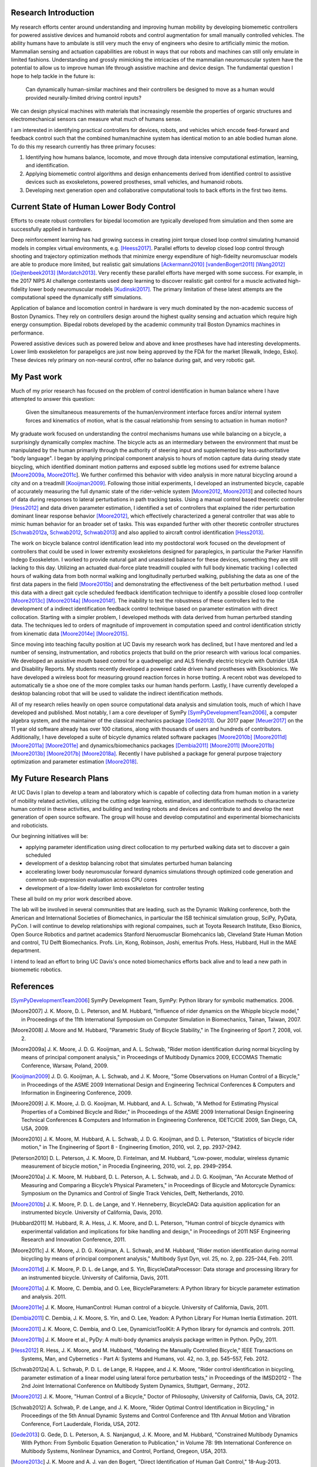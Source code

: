 ..
   Research questions:
      - Understanding how humans balance, ambulate, etc.
      - Powered prostheses
      - Developing next gen sim tools

Research Introduction
=====================

My research efforts center around understanding and improving human mobility by
developing biomemetic controllers for powered assistive devices and humanoid
robots and control augmentation for small manually controlled vehicles. The
ability humans have to ambulate is still very much the envy of engineers who
desire to artificially mimic the motion. Mammalian sensing and actuation
capabilities are robust in ways that our robots and machines can still only
emulate in limited fashions. Understanding and grossly mimicking the
intricacies of the mammalian neuromuscular system have the potential to allow
us to improve human life through assistive machine and device design. The
fundamental question I hope to help tackle in the future is:

   Can dynamically human-similar machines and their controllers be designed to
   move as a human would provided neurally-limited driving control inputs?

We can design physical machines with materials that increasingly resemble the
properties of organic structures and electromechanical sensors can measure what
much of humans sense.

I am interested in identifying practical controllers for devices, robots, and
vehicles which encode feed-forward and feedback control such that the combined
human/machine system has identical motion to an able bodied human alone. To do
this my research currently has three primary focuses:

1. Identifying how humans balance, locomote, and move through data intensive
   computational estimation, learning, and identification.
2. Applying biomemetic control algorithms and design enhancements derived from
   identified control to assistive devices such as exoskeletons, powered
   prostheses, small vehicles, and humanoid robots.
3. Developing next generation open and collaborative computational tools to
   back efforts in the first two items.

Current State of Human Lower Body Control
=========================================

..
   Current state of 1, 2, and 3 and what questions I specifically want to answer.

Efforts to create robust controllers for bipedal locomotion are typically
developed from simulation and then some are successfully applied in hardware.

Deep reinforcement learning has had growing success in creating joint torque
closed loop control simulating humanoid models in complex virtual environments,
e.g. [Heess2017]_. Parallel efforts to develop closed loop control through
shooting and trajectory optimization methods that minimize energy expenditure
of high-fideilty neuromuscluar models are able to produce more limited, but
realistic gait simulations [Ackermann2010]_ [vandenBogert2011]_ [Wang2012]_
[Geijtenbeek2013]_ [Mordatch2013]_. Very recently these parallel efforts have
merged with some success.  For example, in the 2017 NIPS AI challenge
contestants used deep learning to discover realistic gait control for a muscle
activated high-fidelity lower body neuromuscular models [Kudinski2017]_. The
primary limitation of these latest attempts are the computational speed the
dynamically stiff simulations.

Application of balance and locomotion control in hardware is very much dominated
by the non-academic success of Boston Dynamics. They rely on controllers design
around the highest quality sensing and actuation which require high energy
consumption. Bipedal robots developed by the academic community trail Boston
Dynamics machines in performance.

Powered assistive devices such as powered below and above and knee prostheses
have had interesting developments. Lower limb exoskeleton for parapeligcs are
just now being approved by the FDA for the market [Rewalk, Indego, Esko]. These
devices rely primary on non-neural control, offer no balance during gait, and
very robotic gait.

My Past work
============

..
   My current successes in 1, 2, and 3.
   1. Human bicycle control id, balancing id, walking id
   2. Some 185 projects I guess.
         - quadr trike
         - hand assist
         - horse, seat, row
         - shoe paper plane, recycling robots, wasterobot
         - power chair
   3. SymPy, opty, pydy

Much of my prior research has focused on the problem of control identification
in human balance where I have attempted to answer this question:

   Given the simultaneous measurements of the human/environment interface
   forces and/or internal system forces and kinematics of motion, what is the
   casual relationship from sensing to actuation in human motion?

My graduate work focused on understanding the control mechanisms humans use
while balancing on a bicycle, a surprisingly dynamically complex machine. The
bicycle acts as an intermediary between the environment that must be
manipulated by the human primarily through the authority of steering input and
supplemented by less-authoritative "body language". I began by applying
principal component analysis to hours of motion capture data during steady
state bicycling, which identified dominant motion patterns and exposed subtle
leg motions used for extreme balance [Moore2009a_, Moore2011c_]. We further
confirmed this behavior with video analysis in more natural bicycling around a
city and on a treadmill [Kooijman2009]_. Following those initial experiments, I
developed an instrumented bicycle, capable of accurately measuring the full
dynamic state of the rider-vehicle system [Moore2012_, Moore2013_] and collected
hours of data during responses to lateral perturbations in path tracking tasks.
Using a manual control based theoretic controller [Hess2012]_ and data driven
parameter estimation, I identified a set of controllers that explained the
rider perturbation dominant linear response behavior [Moore2012]_, which
effectively characterized a general controller that was able to mimic human
behavior for an broader set of tasks. This was expanded further with other
theoretic controller structures [Schwab2012a_, Schwab2012_, Schwab2013_] and also
applied to aircraft control identification [Hess2013]_.

The work on bicycle balance control identification lead into my postdoctoral
work focused on the development of controllers that could be used in lower
extremity exoskeletons designed for paraplegics, in particular the Parker
Hannifin Indego Exoskeleton. I worked to provide natural gait and unassisted
balance for these devices, something they are still lacking to this day.
Utilizing an actuated dual-force plate treadmill coupled with full body
kinematic tracking I collected hours of walking data from both normal walking
and longitudinally perturbed walking, publishing the data as one of the first
data papers in the field [Moore2015b]_ and demonstrating the effectiveness of
the belt perturbation method. I used this data with a direct gait cycle
scheduled feedback identification technique to identify a possible closed loop
controller [Moore2013c]_ [Moore2014a]_ [Moore2014f]_. The inability to test the
robustness of these controllers led to the development of a indirect
identification feedback control technique based on parameter estimation with
direct collocation.  Starting with a simpler problem, I developed methods with
data derived from human perturbed standing data. The techniques led to orders
of magnitude of improvement in computation speed and control identification
strictly from kinematic data [Moore2014e]_ [Moore2015]_.

Since moving into teaching faculty position at UC Davis my research work has
declined, but I have mentored and led a number of sensing, instrumentation, and
robotics projects that build on the prior research with various local
companies. We developed an assistive mouth based control for a quadrepeligc and
ALS friendly electric tricycle with Outrider USA and Disability Reports. My
students recently developed a powered cable driven hand prostheses with
Eksobionics. We have developed a wireless boot for measuring ground reaction
forces in horse trotting. A recent robot was developed to automatically tie a
shoe one of the more complex tasks our human hands perform. Lastly, I have
currently developed a desktop balancing robot that will be used to validate the
indirect identification methods.

All of my research relies heavily on open source computational data analysis
and simulation tools, much of which I have developed and published. Most
notably, I am a core developer of SymPy [SymPyDevelopmentTeam2006]_, a computer
algebra system, and the maintainer of the classical mechanics package
[Gede2013]_. Our 2017 paper [Meuer2017]_ on the 11 year old software already
has over 100 citations, along with thousands of users and hundreds of
contributors. Additionally, I have developed a suite of bicycle dynamics
related software packages [Moore2010b]_ [Moore2011d]_ [Moore2011a]_ [Moore2011e]_ and
dynamics/biomechanics packages
[Dembia2011]_ [Moore2011]_ [Moore2011b]_ [Moore2013b]_ [Moore2017b]_ [Moore2018a]_.
Recently I have published a package for general purpose trajectory optimization
and parameter estimation [Moore2018]_.

My Future Research Plans
========================

..
   My future plans: lab, funding, teaching, collaboration, etc. How I will fit
   into the department.
   next steps
      - direct collocation for feedback control id in walking
      - fast simulations
      - development and use of balancing and bipedal robots with known
        controllers
   lab
   funding
      NSF, NIH
   conferences
     dynamic walking, american society of biomechanics, isb, isb simulation
     tech group, scipy, jupytercon, pydata
   collaboration
     internal at ucd: xinfan, kong, stravos, hess, hubbard, hull, robinson, joshi
     companies: TRI, Ekso Bionics, kindred.ai
     academics: cleveland state, stanford

At UC Davis I plan to develop a team and laboratory which is capable of
collecting data from human motion in a variety of mobility related activities,
utilizing the cutting edge learning, estimation, and identification methods
to characterize human control in these activities, and building and testing
robots and devices and contribute to and develop the next generation of open
source software. The group will house and develop computatinol and experimental
biomechanicists and roboticists.

Our beginning initiatives will be:

- applying parameter identification using direct collocation to my perturbed
  walking data set to discover a gain scheduled
- development of a desktop balancing robot that simulates perturbed human
  balancing
- accelerating lower body neuromuscular forward dynamics simulations through
  optimized code generation and common sub-expression evaluation across CPU
  cores
- development of a low-fidelity lower limb exoskeleton for controller testing

These all build on my prior work described above.

The lab will be involved in several communities that are leading, such as the
Dynamic Walking conference, both the American and International Societies of
Biomechanics, in particular the ISB techinical simulation group, SciPy, PyData,
PyCon. I will continue to develop relationships with regional compaines, such
at Toyota Research Institute, Ekso Bionics, Open Source Robotics and partnet
academics Stanford Neruomusclar Biomehcanics lab, Cleveland State Human Motion
and control, TU Delft Biomechanics. Profs. Lin, Kong, Robinson, Joshi, emeritus
Profs. Hess, Hubbard, Hull in the MAE department.

I intend to lead an effort to bring UC Davis's once noted biomechanics efforts
back alive and to lead a new path in biomemetic robotics.

References
==========

.. [SymPyDevelopmentTeam2006] SymPy Development Team, SymPy: Python library for
   symbolic mathematics. 2006.
.. [Moore2007] J. K. Moore, D. L. Peterson, and M. Hubbard, "Influence of rider
   dynamics on the Whipple bicycle model," in Proceedings of the 11th
   International Symposium on Computer Simulation in Biomechanics, Tainan,
   Taiwan, 2007.
.. [Moore2008] J. Moore and M. Hubbard, "Parametric Study of Bicycle
   Stability," in The Engineering of Sport 7, 2008, vol. 2.
.. [Moore2009a] J. K. Moore, J. D. G. Kooijman, and A. L. Schwab, "Rider motion
   identification during normal bicycling by means of principal component
   analysis," in Proceedings of Multibody Dynamics 2009, ECCOMAS Thematic
   Conference, Warsaw, Poland, 2009.
.. [Kooijman2009] J. D. G. Kooijman, A. L. Schwab, and J. K. Moore, "Some
   Observations on Human Control of a Bicycle," in Proceedings of the ASME 2009
   International Design and Engineering Technical Conferences & Computers and
   Information in Engineering Conference, 2009.
.. [Moore2009] J. K. Moore, J. D. G. Kooijman, M. Hubbard, and A. L. Schwab, "A
   Method for Estimating Physical Properties of a Combined Bicycle and Rider,"
   in Proceedings of the ASME 2009 International Design Engineering Technical
   Conferences & Computers and Information in Engineering Conference, IDETC/CIE
   2009, San Diego, CA, USA, 2009.
.. [Moore2010] J. K. Moore, M. Hubbard, A. L. Schwab, J. D. G. Kooijman, and D.
   L. Peterson, "Statistics of bicycle rider motion," in The Engineering of
   Sport 8  - Engineering Emotion, 2010, vol. 2, pp. 2937–2942.
.. [Peterson2010] D. L. Peterson, J. K. Moore, D. Fintelman, and M. Hubbard,
   "Low-power, modular, wireless dynamic measurement of bicycle motion," in
   Procedia Engineering, 2010, vol. 2, pp. 2949–2954.
.. [Moore2010a] J. K. Moore, M. Hubbard, D. L. Peterson, A. L. Schwab, and J.
   D. G. Kooijman, "An Accurate Method of Measuring and Comparing a Bicycle’s
   Physical Parameters," in Proceedings of Bicycle and Motorcycle Dynamics:
   Symposium on the Dynamics and Control of Single Track Vehicles, Delft,
   Netherlands, 2010.
.. [Moore2010b] J. K. Moore, P. D. L. de Lange, and Y. Henneberry, BicycleDAQ:
   Data aquisition application for an instrumented bicycle. University of
   California, Davis, 2010.
.. [Hubbard2011] M. Hubbard, R. A. Hess, J. K. Moore, and D. L. Peterson,
   "Human control of bicycle dynamics with experimental validation and
   implications for bike handling and design," in Proceedings of 2011 NSF
   Engineering Research and Innovation Conference, 2011.
.. [Moore2011c] J. K. Moore, J. D. G. Kooijman, A. L. Schwab, and M. Hubbard,
   "Rider motion identification during normal bicycling by means of principal
   component analysis," Multibody Syst Dyn, vol. 25, no. 2, pp. 225–244, Feb.
   2011.
.. [Moore2011d] J. K. Moore, P. D. L. de Lange, and S. Yin,
   BicycleDataProcessor: Data storage and processing library for an
   instrumented bicycle. University of California, Davis, 2011.
.. [Moore2011a] J. K. Moore, C. Dembia, and O. Lee, BicycleParameters: A Python
   library for bicycle parameter estimation and analysis. 2011.
.. [Moore2011e] J. K. Moore, HumanControl: Human control of a bicycle.
   University of California, Davis, 2011.
.. [Dembia2011] C. Dembia, J. K. Moore, S. Yin, and O. Lee, Yeadon: A Python
   Library For Human Inertia Estimation. 2011.
.. [Moore2011] J. K. Moore, C. Dembia, and O. Lee, DynamicistToolKit: A Python
   library for dynamcis and controls. 2011.
.. [Moore2011b] J. K. Moore et al., PyDy: A multi-body dynamics analysis
   package written in Python. PyDy, 2011.
.. [Hess2012] R. Hess, J. K. Moore, and M. Hubbard, "Modeling the Manually
   Controlled Bicycle," IEEE Transactions on Systems, Man, and Cybernetics -
   Part A: Systems and Humans, vol. 42, no. 3, pp. 545–557, Feb. 2012.
.. [Schwab2012a] A. L. Schwab, P. D. L. de Lange, R. Happee, and J. K. Moore,
   "Rider control identification in bicycling, parameter estimation of a linear
   model using lateral force perturbation tests," in Proceedings of the
   IMSD2012 - The 2nd Joint International Conference on Multibody System
   Dynamics, Stuttgart, Germany., 2012.
.. [Moore2012] J. K. Moore, "Human Control of a Bicycle," Doctor of Philosophy,
   University of California, Davis, CA, 2012.
.. [Schwab2012] A. Schwab, P. de Lange, and J. K. Moore, "Rider Optimal Control
   Identification in Bicycling," in Proceedings of the 5th Annual Dynamic
   Systems and Control Conference and 11th Annual Motion and Vibration
   Conference, Fort Lauderdale, Florida, USA, 2012.
.. [Gede2013] G. Gede, D. L. Peterson, A. S. Nanjangud, J. K. Moore, and M.
   Hubbard, "Constrained Multibody Dynamics With Python: From Symbolic Equation
   Generation to Publication," in Volume 7B: 9th International Conference on
   Multibody Systems, Nonlinear Dynamics, and Control, Portland, Oregeon, USA,
   2013.
.. [Moore2013c] J. K. Moore and A. J. van den Bogert, "Direct Identification of
   Human Gait Control," 18-Aug-2013.
.. [Hess2013] R. A. Hess and J. K. Moore, "Estimating Parameters of the
   Structural Pilot Model Using Simulation Tracking Data," in AIAA Guidance,
   Navigation, and Control Conference, 2013.
.. [Schwab2013] A. L. Schwab, P. D. L. de Lange, R. Happee, and J. K. Moore,
   "Rider control identification in bicycling using lateral force perturbation
   tests," Proceedings of the Institution of Mechanical Engineers, Part K:
   Journal of Multi-body Dynamics, vol. 227, no. 4, pp. 390–406, Aug. 2013.
.. [Moore2013a] J. K. Moore and M. Hubbard, "Identification of open loop
   dynamics of a manually controlled bicycle-rider system," in Proceedings of
   Bicycle and Motorcycle Dynamics: Symposium on the Dynamics and Control of
   Single Track Vehicles, Narashino, Chiba, Japan, 2013.
.. [Moore2013] J. K. Moore and M. Hubbard, "Methods for elimination of
   crosstalk and inertial effects in bicycle and motorcycle steer torque
   estimation," in Proceedings of Bicycle and Motorcycle Dynamics: Symposium on
   the Dynamics and Control of Single Track Vehicles, Narashino, Chiba, Japan,
   2013.
.. [Moore2013b] J. K. Moore, S. K. Hnat, O. Nwanna, M. Overmeyer, and A. J. van
   den Bogert, GaitAnalysisToolKit: A Python Library for Gait Analysis.
   Cleveland State University, 2013.
.. [Moore2014a] J. K. Moore, S. K. Hnat, and A. J. van den Bogert,
   "Identification of human control during perturbed walking," in Midwest
   American Society of Biomechanics Regional Meeting, Akron, Ohio, USA, 2014.
.. [Moore2014c] J. K. Moore and M. Hubbard, "Methods for elimination of
   crosstalk and inertial effects in bicycle steer torque estimation,"
   20-Apr-2014.
.. [Moore2014] J. K. Moore and A. J. van den Bogert, opty: A library for using
   direct collocation in the optimization and identification of dynamic
   systems.  Cleveland State University, 2014.
.. [Moore2014f] J. K. Moore, S. K. Hnat, and A. J. van den Bogert,
   "Identification of human control during perturbed walking," presented at the
   Dynamic Walking, Zurich, Switzerland, 2014.
.. [Moore2014e] J. K. Moore and A. J. van den Bogert, "Perturbed Standing
   Controller Parameter Identification: A comparison of Methods," 24-Aug-2014.
.. [Moore2014d] J. K. Moore and M. Hubbard, "Kinetic and Kinematic Measurements
   from an Instrumented Bicycle during different maneuevers on and off the
   treadmill," 24-Aug-2014.
.. [Dembia2015] C. Dembia, J. K. Moore, and M. Hubbard, "An object oriented
   implementation of the Yeadon human inertia model," F1000Research, vol. 3,
   no.  233, Apr. 2015.
.. [Moore2015b] J. K. Moore, S. K. Hnat, and A. J. van den Bogert, "An
   elaborate data set on human gait and the effect of mechanical
   perturbations," PeerJ, vol. 3, no. e918, Apr. 2015.
.. [Moore2015a] J. K. Moore, S. K. Hnat, and A. J. van den Bogert, "An
   elaborate data set on human gait and the effect of mechanical
   perturbations," PeerJ PrePrints, vol. 3, no. e700v4, Apr. 2015.
.. [Moore2015] J. K. Moore and A. J. van den Bogert, "Quiet Standing Control
   Parameter Identification with Direct Collocation," in XV International
   Symposium on Computer Simulation in Biomechanics, Edinburgh, UK, 2015.
.. [Moore2016] J. Moore, M. Hubbard, and R. A. Hess, "An Optimal Handling
   Bicycle," in Proceedings of the 2016 Bicycle and Motorcycle Dynamics
   Conference, 2016.
.. [Meuer2017] A. Meurer et al., "SymPy: symbolic computing in Python," PeerJ
   Comput. Sci., vol. 3, no. e103, Jan. 2017.
.. [Moore2017c] J. K. Moore, "Learning Mechanical Design Through Lightweight
   Prototyping," UC Davis Engineering Education Learning Community, 10-Feb-2017. .
.. [Moore2017b] J. K. Moore and K. Lyons, resonance: A Python package for
   mechanical vibration analysis. University of California, Davis, 2017.
.. [Kresie2017] S. W. Kresie, J. K. Moore, M. Hubbard, and R. A. Hess,
   "Experimental Validation of Bicycle Handling Prediction," in Proceedings of
   the 6th Annual International Cycling Safety Conference, Davis, CA, USA,
   2017.
.. [Moore2017] J. K. Moore, M. Hubbard, and R. A. Hess, "Optimal bicycle design
   to maximize handling and safety," in Proceedings of the 6th Annual
   International Cycling Safety Conference, Davis, CA, USA, 2017.
.. [Moore2017a] J. K. Moore and K. Lyons, Resonance: Learning Mechanical
   Vibration Enginering Through Computation. 2017.
.. [Moore2018] J. K. Moore and A. van den Bogert, "opty: Software for
   trajectory optimization and parameter identification using direct
   collocation," Journal of Open Source Software, vol. 3, no. 21, p. 300, Jan.
   2018.
.. [Moore2018b] J. K. Moore and K. Lyons, "Using Computational Thinking to
   Teach Mechanical Vibrations," UC Davis Engineering Education Learning
   Community, 23-Apr-2018. .
.. [Cloud2018] B. Cloud et al., "Adaptive sensor fusion for estimating
   competitive rowing kinematic metrics using smartphone-based sensing," Jun-2018.
.. [Moore2018a] J. K. Moore and M. Hubbard, "skijumpdesign: A Ski Jump Design
   Tool for Specified Equivalent Fall Height," The Journal of Open Source
   Software, vol. 3, no. 28, p. 818, Aug. 2018.
.. [Ackermann2010] M. Ackermann and A. J. van den Bogert, "Optimality
   principles for model-based prediction of human gait," Journal of
   Biomechanics, vol. 43, no. 6, pp. 1055–1060, Apr. 2010.
.. [vandenBogert2011] A. J. van den Bogert, D. Blana, and D. Heinrich,
   "Implicit methods for efficient musculoskeletal simulation and optimal
   control," Procedia IUTAM, vol. 2, pp. 297–316, 2011.
.. [Wang2012] J. M. Wang, S. R. Hamner, S. L. Delp, and V. Koltun, "Optimizing
   locomotion controllers using biologically-based actuators and objectives,"
   ACM Transactions on Graphics (TOG), vol. 31, no. 4, p. 25, 2012.
.. [Geijtenbeek2013] T. Geijtenbeek, "Animating Virtual Characters using
   Physics-Based Simulation," 2013.
.. [Mordatch2013] I. Mordatch, J. M. Wang, E. Todorov, and V. Koltun, "Animating
   human lower limbs using contact-invariant optimization," ACM Transactions on
   Graphics, vol. 32, no. 6, pp. 1–8, Nov. 2013.
.. [Heess2017] N. Heess et al., "Emergence of Locomotion Behaviours in Rich
   Environments," arXiv:1707.02286 [cs], Jul. 2017.
.. [OpenAI2018] OpenAI et al., "Learning Dexterous In-Hand Manipulation,"
   arXiv:1808.00177 [cs, stat], Aug. 2018.
.. [Kudinski2017] "Reinforcement learning with musculoskeletal models."
   [Online]. Available: http://osim-rl.stanford.edu/. [Accessed: 12-Sep-2018].
